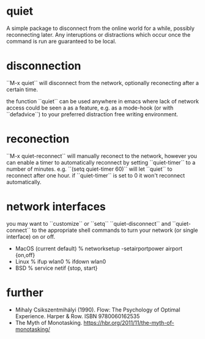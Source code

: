 * quiet

A simple package to disconnect from the online world for a while, possibly reconnecting later. Any interuptions or distractions which occur once the command is run are guaranteed to be local.

* disconnection

``M-x quiet`` will disconnect from the network, optionally reconecting after a certain time.

the function ``quiet`` can be used anywhere in emacs where lack of network access could be seen a as a feature, e.g.  as a mode-hook (or with ``defadvice``) to your preferred distraction free writing environment. 

* reconection

 ``M-x quiet-reconnect`` will manually reconect to the network, however you can enable a timer to automatically reconnect by setting ``quiet-timer`` to a number of minutes. e.g. ``(setq quiet-timer 60)`` will let ``quiet`` to reconnect after one hour. if  ``quiet-timer`` is set to 0 it won't reconnect automatically.

* network interfaces

you may want to ``customize`` or ``setq`` ``quiet-disconnect`` and ``quiet-connect`` to the appropriate shell commands to turn your network (or single interface) on or off.

 - MacOS (current default)
    % networksetup -setairportpower airport {on,off}
 - Linux 
    % ifup wlan0
    % ifdown wlan0
 - BSD
    % service netif {stop, start}

* further 

 - Mihaly Csikszentmihályi (1990). Flow: The Psychology of Optimal Experience. Harper & Row. ISBN 9780060162535
 - The Myth of Monotasking. https://hbr.org/2011/11/the-myth-of-monotasking/ 
 
